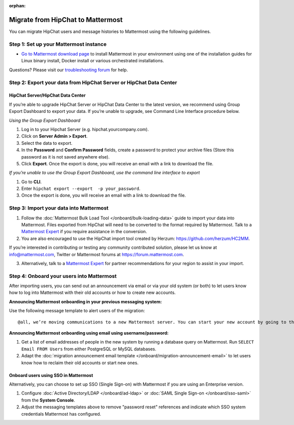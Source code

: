 :orphan:

.. Users trying to access this page are now redirected to /onboard/migrating-to-mattermost.html#migrating-from-slack instead

Migrate from HipChat to Mattermost
==================================

You can migrate HipChat users and message histories to Mattermost using the following guidelines.

Step 1:  Set up your Mattermost instance
-----------------------------------------

- `Go to Mattermost download page <https://mattermost.com/deploy/>`__ to install Mattermost in your environment using one of the installation guides for Linux binary install, Docker install or various orchestrated installations. 

Questions? Please visit our `troubleshooting forum <https://forum.mattermost.com/t/how-to-use-the-troubleshooting-forum/150>`__ for help. 

Step 2:  Export your data from HipChat Server or HipChat Data Center
---------------------------------------------------------------------

HipChat Server/HipChat Data Center
~~~~~~~~~~~~~~~~~~~~~~~~~~~~~~~~~~~~~

If you’re able to upgrade HipChat Server or HipChat Data Center to the latest version, we recommend using Group Export Dashboard to export your data. If you’re unable to upgrade, see Command Line Interface procedure below. 

*Using the Group Export Dashboard*

#. Log in to your Hipchat Server (e.g. hipchat.yourcompany.com).
#. Click on **Server Admin > Export**.
#. Select the data to export.
#. In the **Password** and **Confirm Password** fields, create a password to protect your archive files (Store this password as it is not saved anywhere else).
#. Click **Export**. Once the export is done, you will receive an email with a link to download the file.

*If you’re unable to use the Group Export Dashboard, use the command line interface to export*

#. Go to **CLI**.
#. Enter ``hipchat export --export  -p your_password``.
#. Once the export is done, you will receive an email with a link to download the file.

Step 3: Import your data into Mattermost 
----------------------------------------

1. Follow the :doc:`Mattermost Bulk Load Tool </onboard/bulk-loading-data>` guide to import your data into Mattermost. Files exported from HipChat will need to be converted to the format required by Mattermost. Talk to a `Mattermost Expert <https://mattermost.com/contact-sales/>`_ if you require assistance in the conversion. 

2. You are also encouraged to use the HipChat import tool created by Herzum: https://github.com/herzum/HC2MM.

If you’re interested in contributing or testing any community contributed solution, please let us know at info@mattermost.com, Twitter or Mattermost forums at https://forum.mattermost.com.

3. Alternatively, talk to a `Mattermost Expert <https://mattermost.com/contact-sales/>`_ for partner recommendations for your region to assist in your import. 
  
Step 4: Onboard your users into Mattermost
-------------------------------------------

After importing users, you can send out an announcement via email or via your old system (or both) to let users know how to log into Mattermost with their old accounts or how to create new accounts.
 
**Announcing Mattermost onboarding in your previous messaging system:**
 
Use the following message template to alert users of the migration::

     @all, we’re moving communications to a new Mattermost server. You can start your new account by going to the [your new location, e.g. ``https://yourcompany.com/mattermost``], selecting **I forgot my password**, and entering the email you used on this system in the Reset Password page to set up new credentials. Your message history and channels should carry over from this system into Mattermost. Any questions? Please let us know.

**Announcing Mattermost onboarding using email using username/password:**

#. Get a list of email addresses of people in the new system by running a database query on Mattermost. Run ``SELECT Email FROM Users`` from either PostgreSQL or MySQL databases. 
#. Adapt the :doc:`migration announcement email template </onboard/migration-announcement-email>` to let users know how to reclaim their old accounts or start new ones.

Onboard users using SSO in Mattermost
~~~~~~~~~~~~~~~~~~~~~~~~~~~~~~~~~~~~~~

Alternatively, you can choose to set up SSO (Single Sign-on) with Mattermost if you are using an Enterprise version.  

#. Configure :doc:`Active Directory/LDAP </onboard/ad-ldap>` or :doc:`SAML Single Sign-on </onboard/sso-saml>` from the **System Console**.
#. Adjust the messaging templates above to remove "password reset" references and indicate which SSO system credentials Mattermost has configured.
